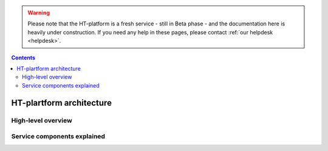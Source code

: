 .. warning:: Please note that the HT-platform is a fresh service - still in Beta phase - and the documentation here is heavily under construction. If you need any help in these pages, please contact :ref:`our helpdesk <helpdesk>`.

.. _architecture:

.. contents::
    :depth: 2

*************************
HT-plartform architecture
*************************

.. _high-level-overview:

===================
High-level overview
===================

.. Picture of high-level architecture with service components (UI, SLURM, WN,
   CephFS, network interfaces, external storage systems)

.. _components-explained:

============================
Service components explained
============================

.. Description of main service components, maybe include the storage & compute
   capacity & network bandwidth


.. seealso:: Still need help? Contact :ref:`our helpdesk <helpdesk>`
